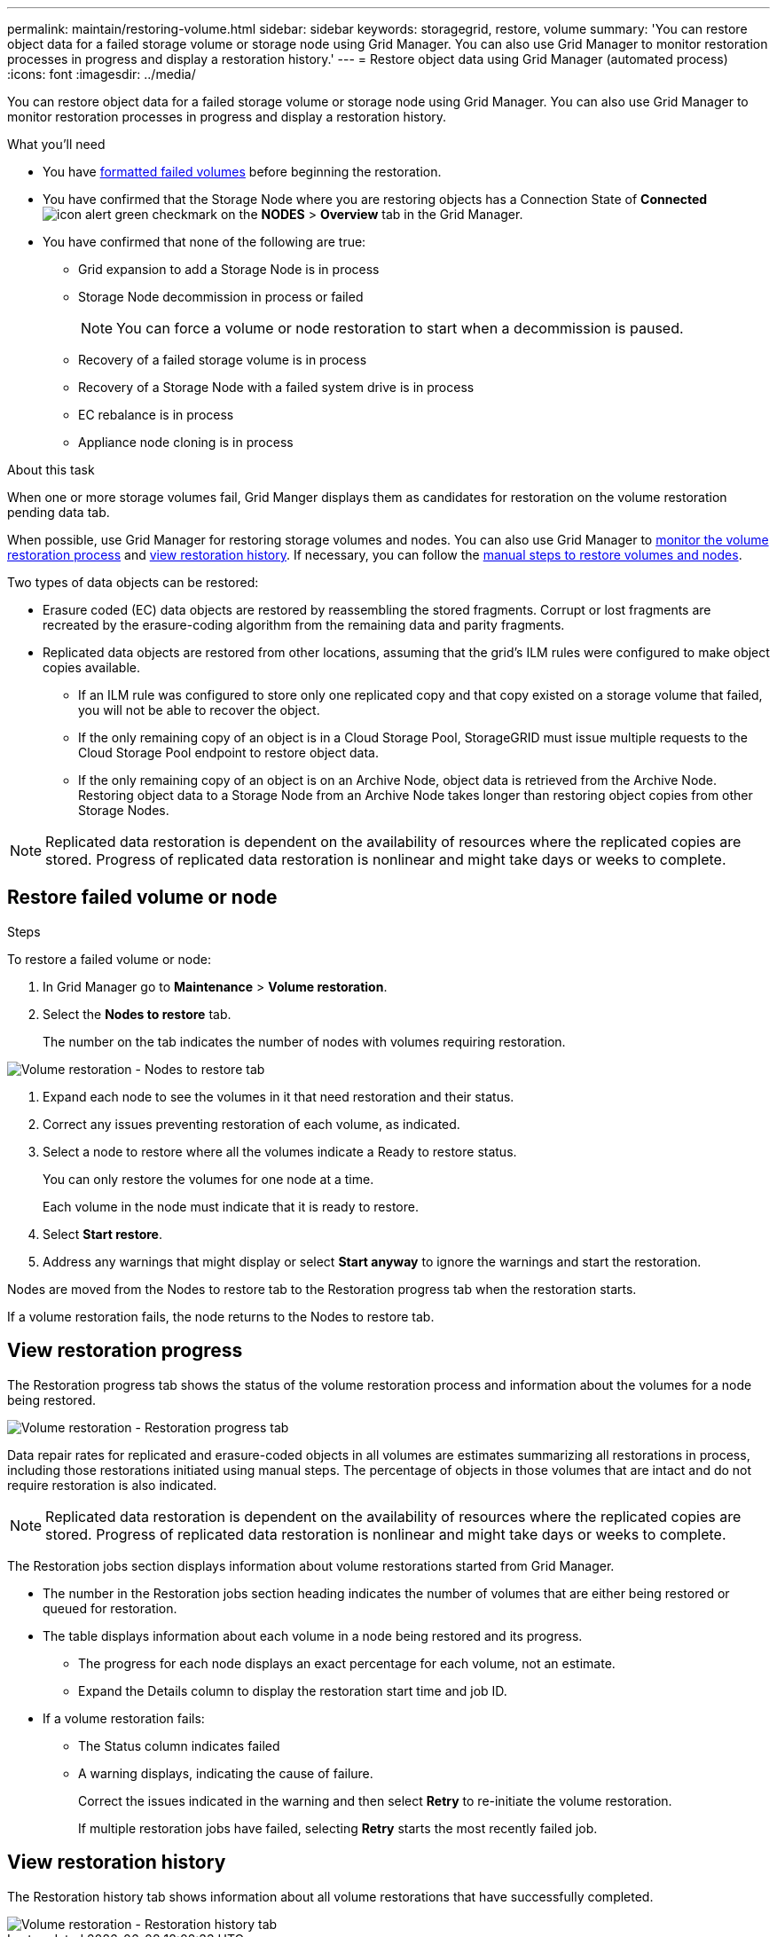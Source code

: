 ---
permalink: maintain/restoring-volume.html
sidebar: sidebar
keywords: storagegrid, restore, volume
summary: 'You can restore object data for a failed storage volume or storage node using Grid Manager. You can also use Grid Manager to monitor restoration processes in progress and display a restoration history.'
---
= Restore object data using Grid Manager (automated process)
:icons: font
:imagesdir: ../media/

[.lead]
You can restore object data for a failed storage volume or storage node using Grid Manager. You can also use Grid Manager to monitor restoration processes in progress and display a restoration history.

.What you'll need

* You have link:../maintain/remounting-and-reformatting-appliance-storage-volumes.html[formatted failed volumes] before beginning the restoration.

* You have confirmed that the Storage Node where you are restoring objects has a Connection State of *Connected* image:../media/icon_alert_green_checkmark.png[icon alert green checkmark] on the *NODES* > *Overview* tab in the Grid Manager.

*	You have confirmed that none of the following are true:
** Grid expansion to add a Storage Node is in process
** Storage Node decommission in process or failed 
+ 
NOTE: You can force a volume or node restoration to start when a decommission is paused.
** Recovery of a failed storage volume is in process
** Recovery of a Storage Node with a failed system drive is in process
** EC rebalance is in process
** Appliance node cloning is in process

.About this task

When one or more storage volumes fail, Grid Manger displays them as candidates for restoration on the volume restoration pending data tab.

When possible, use Grid Manager for restoring storage volumes and nodes. You can also use Grid Manager to <<view_restoration_progress,monitor the volume restoration process>> and <<view_restoration_history,view restoration history>>. If necessary, you can follow the link:../maintain/restoring-object-data-to-storage-volume-for-appliance.html[manual steps to restore volumes and nodes].

// Remove commented lines following review approval. Per Dheeraj, use of UI for node recovery was a late change:
// * If you are _restoring_ a storage node, use <<restore_lost_volume_or_node,Grid Manager to restore volumes>>.
// * If you are _recovering_ a storage node, use link:../maintain/recovering-storagegrid-appliance-storage-node.html[manual steps to restore volumes]. 

Two types of data objects can be restored:

* Erasure coded (EC) data objects are restored by reassembling the stored fragments. Corrupt or lost fragments are recreated by the erasure-coding algorithm from the remaining data and parity fragments.
* Replicated data objects are restored from other locations, assuming that the grid's ILM rules were configured to make object copies available. 
** If an ILM rule was configured to store only one replicated copy and that copy existed on a storage volume that failed, you will not be able to recover the object.
** If the only remaining copy of an object is in a Cloud Storage Pool, StorageGRID must issue multiple requests to the Cloud Storage Pool endpoint to restore object data. 
** If the only remaining copy of an object is on an Archive Node, object data is retrieved from the Archive Node. Restoring object data to a Storage Node from an Archive Node takes longer than restoring object copies from other Storage Nodes.

NOTE: Replicated data restoration is dependent on the availability of resources where the replicated copies are stored. Progress of replicated data restoration is nonlinear and might take days or weeks to complete.

== Restore failed volume or node

.Steps

To restore a failed volume or node:

. In Grid Manager go to *Maintenance* > *Volume restoration*.

. Select the *Nodes to restore* tab.
+
The number on the tab indicates the number of nodes with volumes requiring restoration.

image::../media/vol-restore-nodes-to-restore.png[Volume restoration - Nodes to restore tab]

. Expand each node to see the volumes in it that need restoration and their status.
 
. Correct any issues preventing restoration of each volume, as indicated.

. Select a node to restore where all the volumes indicate a Ready to restore status.
+
You can only restore the volumes for one node at a time.
+
Each volume in the node must indicate that it is ready to restore.

. Select *Start restore*.

. Address any warnings that might display or select *Start anyway* to ignore the warnings and start the restoration.

Nodes are moved from the Nodes to restore tab to the Restoration progress tab when the restoration starts.

If a volume restoration fails, the node returns to the Nodes to restore tab.

== View restoration progress

The Restoration progress tab shows the status of the volume restoration process and information about the volumes for a node being restored.

image::../media/vol-restore-restore-progress.png[Volume restoration - Restoration progress tab]

Data repair rates for replicated and erasure-coded objects in all volumes are estimates summarizing all restorations in process, including those restorations initiated using manual steps. The percentage of objects in those volumes that are intact and do not require restoration is also indicated.

NOTE: Replicated data restoration is dependent on the availability of resources where the replicated copies are stored. Progress of replicated data restoration is nonlinear and might take days or weeks to complete.

The Restoration jobs section displays information about volume restorations started from Grid Manager.

* The number in the Restoration jobs section heading indicates the number of volumes that are either being restored or queued for restoration.

* The table displays information about each volume in a node being restored and its progress.

** The progress for each node displays an exact percentage for each volume, not an estimate.
** Expand the Details column to display the restoration start time and job ID.

* If a volume restoration fails:
** The Status column indicates failed
** A warning displays, indicating the cause of failure.
+
Correct the issues indicated in the warning and then select *Retry* to re-initiate the volume restoration. 
+
If multiple restoration jobs have failed, selecting *Retry* starts the most recently failed job.

== View restoration history

The Restoration history tab shows information about all volume restorations that have successfully completed.

image::../media/vol-restore-restore-history.png[Volume restoration - Restoration history tab]
